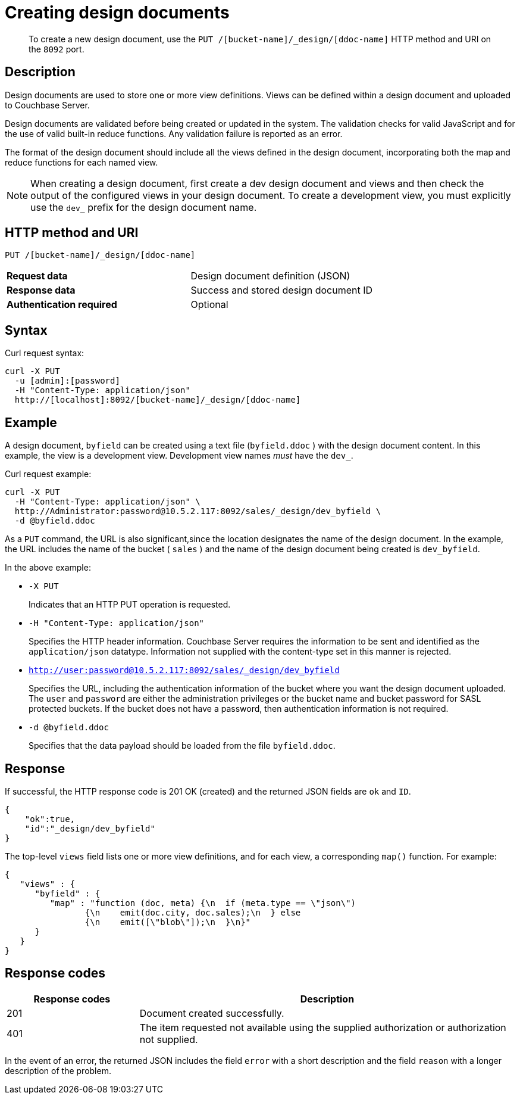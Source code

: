 [#rest-ddocs-create]
= Creating design documents

[abstract]
To create a new design document, use the `PUT /[bucket-name]/_design/[ddoc-name]` HTTP method and URI on the `8092` port.

== Description

Design documents are used to store one or more view definitions.
Views can be defined within a design document and uploaded to Couchbase Server.

Design documents are validated before being created or updated in the system.
The validation checks for valid JavaScript and for the use of valid built-in reduce functions.
Any validation failure is reported as an error.

The format of the design document should include all the views defined in the design document, incorporating both the map and reduce functions for each named view.

NOTE: When creating a design document, first create a dev design document and views and then check the output of the configured views in your design document.
To create a development view, you must explicitly use the `dev_` prefix for the design document name.

== HTTP method and URI

----
PUT /[bucket-name]/_design/[ddoc-name]
----

[cols=2*]
|===
| *Request data*
| Design document definition (JSON)

| *Response data*
| Success and stored design document ID

| *Authentication required*
| Optional
|===

== Syntax

Curl request syntax:

----
curl -X PUT
  -u [admin]:[password]
  -H "Content-Type: application/json"
  http://[localhost]:8092/[bucket-name]/_design/[ddoc-name]
----

== Example

A design document, `byfield` can be created using a text file (`byfield.ddoc` ) with the design document content.
In this example, the view is a development view.
Development view names _must_ have the `dev_`.

Curl request example:

----
curl -X PUT
  -H "Content-Type: application/json" \
  http://Administrator:password@10.5.2.117:8092/sales/_design/dev_byfield \
  -d @byfield.ddoc
----

As a `PUT` command, the URL is also significant,since the location designates the name of the design document.
In the example, the URL includes the name of the bucket ( `sales` ) and the name of the design document being created is `dev_byfield`.

In the above example:

* `-X PUT`
+
Indicates that an HTTP PUT operation is requested.

* `-H "Content-Type: application/json"`
+
Specifies the HTTP header information.
Couchbase Server requires the information to be sent and identified as the `application/json` datatype.
Information not supplied with the content-type set in this manner is rejected.

* `http://user:password@10.5.2.117:8092/sales/_design/dev_byfield`
+
Specifies the URL, including the authentication information of the bucket where you want the design document uploaded.
The `user` and `password` are either the administration privileges or the bucket name and bucket password for SASL protected buckets.
If the bucket does not have a password, then authentication information is not required.

* `-d @byfield.ddoc`
+
Specifies that the data payload should be loaded from the file `byfield.ddoc`.

== Response

If successful, the HTTP response code is 201 OK (created) and the returned JSON fields are `ok` and `ID`.

----
{
    "ok":true,
    "id":"_design/dev_byfield"
}
----

The top-level `views` field lists one or more view definitions, and for each view, a corresponding `map()` function.
For example:

----
{
   "views" : {
      "byfield" : {
         "map" : "function (doc, meta) {\n  if (meta.type == \"json\")
         	{\n    emit(doc.city, doc.sales);\n  } else
         	{\n    emit([\"blob\"]);\n  }\n}"
      }
   }
}
----

== Response codes

[cols="20,57"]
|===
| Response codes | Description

| 201
| Document created successfully.

| 401
| The item requested not available using the supplied authorization or authorization not supplied.
|===

In the event of an error, the returned JSON includes the field `error` with a short description and the field `reason` with a longer description of the problem.
